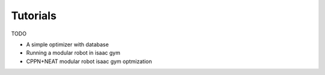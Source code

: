 =========
Tutorials
=========
TODO

* A simple optimizer with database
* Running a modular robot in isaac gym
* CPPN+NEAT modular robot isaac gym optmization